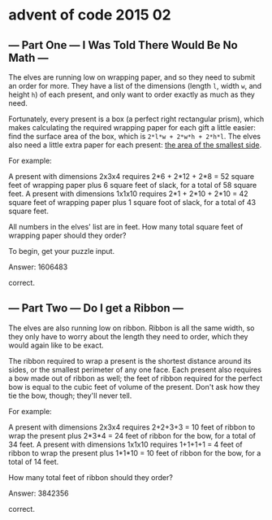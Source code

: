 * advent of code 2015 02

** --- Part One --- I Was Told There Would Be No Math ---

The elves are running low on wrapping paper, and so they need to submit an order for more. They have a list of the dimensions (length ~l~, width ~w~, and height ~h~) of each present, and only want to order exactly as much as they need.

Fortunately, every present is a box (a perfect right rectangular prism), which makes calculating the required wrapping paper for each gift a little easier: find the surface area of the box, which is ~2*l*w + 2*w*h + 2*h*l~. The elves also need a little extra paper for each present: _the area of the smallest side_.

For example:

    A present with dimensions 2x3x4 requires 2*6 + 2*12 + 2*8 = 52 square feet of wrapping paper plus 6 square feet of slack, for a total of 58 square feet.
    A present with dimensions 1x1x10 requires 2*1 + 2*10 + 2*10 = 42 square feet of wrapping paper plus 1 square foot of slack, for a total of 43 square feet.

All numbers in the elves' list are in feet. How many total square feet of wrapping paper should they order?

To begin, get your puzzle input.

Answer: 1606483

correct.

** --- Part Two --- Do I get a Ribbon ---

The elves are also running low on ribbon. Ribbon is all the same width, so they only have to worry about the length they need to order, which they would again like to be exact.

The ribbon required to wrap a present is the shortest distance around its sides, or the smallest perimeter of any one face. Each present also requires a bow made out of ribbon as well; the feet of ribbon required for the perfect bow is equal to the cubic feet of volume of the present. Don't ask how they tie the bow, though; they'll never tell.

For example:

    A present with dimensions 2x3x4 requires 2+2+3+3 = 10 feet of ribbon to wrap the present plus 2*3*4 = 24 feet of ribbon for the bow, for a total of 34 feet.
    A present with dimensions 1x1x10 requires 1+1+1+1 = 4 feet of ribbon to wrap the present plus 1*1*10 = 10 feet of ribbon for the bow, for a total of 14 feet.

How many total feet of ribbon should they order?

Answer: 3842356

correct.

